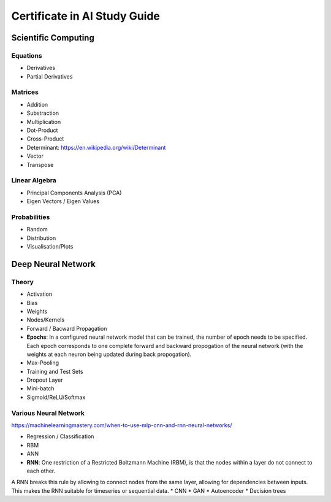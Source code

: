Certificate in AI Study Guide
=============================

Scientific Computing
--------------------

Equations
~~~~~~~~~

* Derivatives
* Partial Derivatives

Matrices
~~~~~~~~

* Addition
* Substraction
* Multiplication
* Dot-Product
* Cross-Product
* Determinant: https://en.wikipedia.org/wiki/Determinant
* Vector
* Transpose

Linear Algebra
~~~~~~~~~~~~~~

* Principal Components Analysis (PCA)
* Eigen Vectors / Eigen Values


Probabilities
~~~~~~~~~~~~~

* Random
* Distribution
* Visualisation/Plots


Deep Neural Network
-------------------

Theory
~~~~~~

* Activation
* Bias
* Weights
* Nodes/Kernels
* Forward / Bacward Propagation
* **Epochs**: In a configured neural network model that can be trained, the number of epoch needs to be specified. Each epoch corresponds to one complete forward and backward propogation of the neural network (with the weights at each neuron being updated during back propogation).

* Max-Pooling
* Training and Test Sets
* Dropout Layer
* Mini-batch
* Sigmoid/ReLU/Softmax

Various Neural Network
~~~~~~~~~~~~~~~~~~~~~~

https://machinelearningmastery.com/when-to-use-mlp-cnn-and-rnn-neural-networks/

* Regression / Classification
* RBM
* ANN
* **RNN**: One restriction of a Restricted Boltzmann Machine (RBM), is that the nodes within a layer do not connect to each other.
A RNN breaks this rule by allowing to connect nodes from the same layer, allowing for dependencies between inputs.
This makes the RNN suitable for timeseries or sequential data. 
* CNN
* GAN
* Autoencoder
* Decision trees
